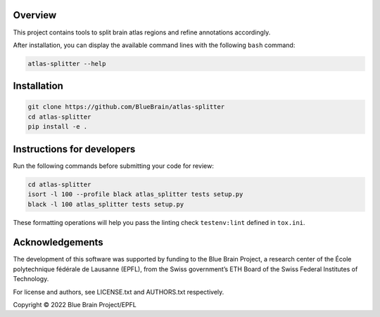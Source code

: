 .. image:: atlas-splitter.jpg

Overview
=========

This project contains tools to split brain atlas regions and refine annotations accordingly.

After installation, you can display the available command lines with the following ``bash`` command:

.. code-block:: bash

    atlas-splitter --help

Installation
============

.. code-block:: bash

    git clone https://github.com/BlueBrain/atlas-splitter
    cd atlas-splitter
    pip install -e .


Instructions for developers
===========================

Run the following commands before submitting your code for review:

.. code-block:: bash

    cd atlas-splitter
    isort -l 100 --profile black atlas_splitter tests setup.py
    black -l 100 atlas_splitter tests setup.py

These formatting operations will help you pass the linting check ``testenv:lint`` defined in ``tox.ini``.

Acknowledgements
================

The development of this software was supported by funding to the Blue Brain Project, a research center of the École polytechnique fédérale de Lausanne (EPFL), from the Swiss government’s ETH Board of the Swiss Federal Institutes of Technology.

For license and authors, see LICENSE.txt and AUTHORS.txt respectively.

Copyright © 2022 Blue Brain Project/EPFL
